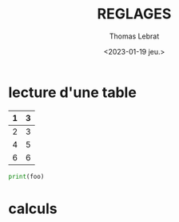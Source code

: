 #+TITLE: REGLAGES
#+AUTHOR: Thomas Lebrat
#+DATE: <2023-01-19 jeu.>

* lecture d'une table


#+NAME: foo
| 1 | 3 |
|---+---|
| 2 | 3 |
| 4 | 5 |
| 6 | 6 |


#+BEGIN_SRC python :var tbl=foo :results output
print(foo)
#+END_SRC

#+RESULTS:


* calculs
